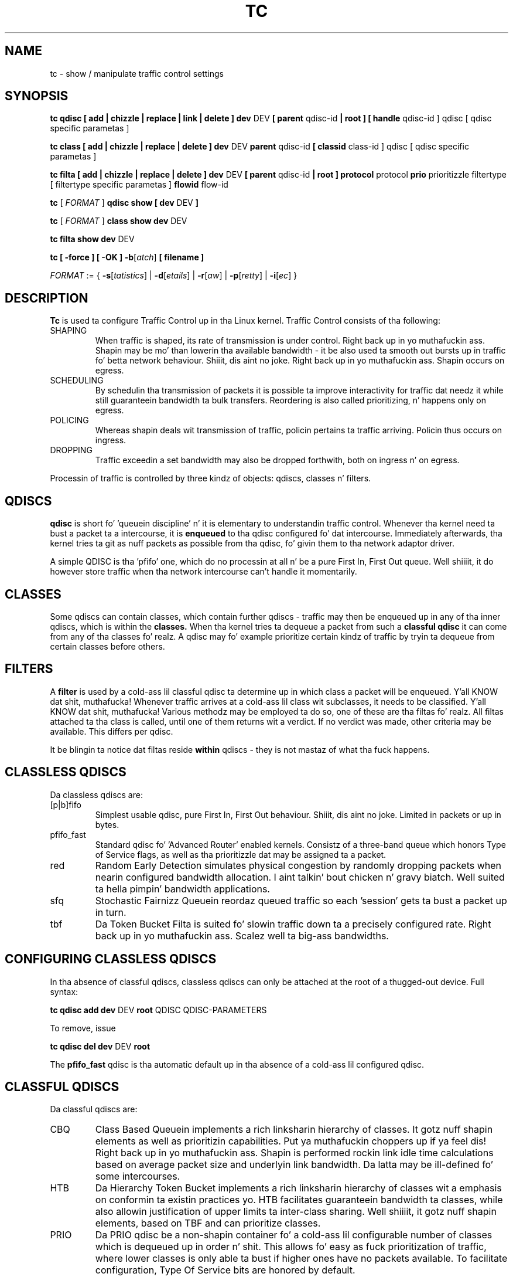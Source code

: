 .TH TC 8 "16 December 2001" "iproute2" "Linux"
.SH NAME
tc \- show / manipulate traffic control settings
.SH SYNOPSIS
.B tc qdisc [ add | chizzle | replace | link | delete ] dev
DEV
.B
[ parent
qdisc-id
.B | root ]
.B [ handle
qdisc-id ] qdisc
[ qdisc specific parametas ]
.P

.B tc class [ add | chizzle | replace | delete ] dev
DEV
.B parent
qdisc-id
.B [ classid
class-id ] qdisc
[ qdisc specific parametas ]
.P

.B tc filta [ add | chizzle | replace | delete ] dev
DEV
.B [ parent
qdisc-id
.B | root ] protocol
protocol
.B prio
prioritizzle filtertype
[ filtertype specific parametas ]
.B flowid
flow-id

.B tc
.RI "[ " FORMAT " ]"
.B qdisc show [ dev
DEV
.B ]
.P
.B tc
.RI "[ " FORMAT " ]"
.B class show dev
DEV
.P
.B tc filta show dev
DEV

.P
.B tc [ -force ] [ -OK ] -b\fR[\fIatch\fR] \fB[ filename ]

.ti 8
.IR FORMAT " := {"
\fB\-s\fR[\fItatistics\fR] |
\fB\-d\fR[\fIetails\fR] |
\fB\-r\fR[\fIaw\fR] |
\fB\-p\fR[\fIretty\fR] |
\fB\-i\fR[\fIec\fR] }

.SH DESCRIPTION
.B Tc
is used ta configure Traffic Control up in tha Linux kernel. Traffic Control consists
of tha following:

.TP
SHAPING
When traffic is shaped, its rate of transmission is under control. Right back up in yo muthafuckin ass. Shapin may
be mo' than lowerin tha available bandwidth - it be also used ta smooth out
bursts up in traffic fo' betta network behaviour. Shiiit, dis aint no joke. Right back up in yo muthafuckin ass. Shapin occurs on egress.

.TP
SCHEDULING
By schedulin tha transmission of packets it is possible ta improve interactivity
for traffic dat needz it while still guaranteein bandwidth ta bulk transfers. Reordering
is also called prioritizing, n' happens only on egress.

.TP
POLICING
Whereas shapin deals wit transmission of traffic, policin pertains ta traffic
arriving. Policin thus occurs on ingress.

.TP
DROPPING
Traffic exceedin a set bandwidth may also be dropped forthwith, both on
ingress n' on egress.

.P
Processin of traffic is controlled by three kindz of objects: qdiscs,
classes n' filters.

.SH QDISCS
.B qdisc
is short fo' 'queuein discipline' n' it is elementary to
understandin traffic control. Whenever tha kernel need ta bust a
packet ta a intercourse, it is
.B enqueued
to tha qdisc configured fo' dat intercourse. Immediately afterwards, tha kernel
tries ta git as nuff packets as possible from tha qdisc, fo' givin them
to tha network adaptor driver.

A simple QDISC is tha 'pfifo' one, which do no processin at all n' be a pure
First In, First Out queue. Well shiiiit, it do however store traffic when tha network intercourse
can't handle it momentarily.

.SH CLASSES
Some qdiscs can contain classes, which contain further qdiscs - traffic may
then be enqueued up in any of tha inner qdiscs, which is within the
.B classes.
When tha kernel tries ta dequeue a packet from such a
.B classful qdisc
it can come from any of tha classes fo' realz. A qdisc may fo' example prioritize
certain kindz of traffic by tryin ta dequeue from certain classes
before others.

.SH FILTERS
A
.B filter
is used by a cold-ass lil classful qdisc ta determine up in which class a packet will
be enqueued. Y'all KNOW dat shit, muthafucka! Whenever traffic arrives at a cold-ass lil class wit subclasses, it needs
to be classified. Y'all KNOW dat shit, muthafucka! Various methodz may be employed ta do so, one of these
are tha filtas fo' realz. All filtas attached ta tha class is called, until one of
them returns wit a verdict. If no verdict was made, other criteria may be
available. This differs per qdisc.

It be blingin ta notice dat filtas reside
.B within
qdiscs - they is not mastaz of what tha fuck happens.

.SH CLASSLESS QDISCS
Da classless qdiscs are:
.TP
[p|b]fifo
Simplest usable qdisc, pure First In, First Out behaviour. Shiiit, dis aint no joke. Limited in
packets or up in bytes.
.TP
pfifo_fast
Standard qdisc fo' 'Advanced Router' enabled kernels. Consistz of a three-band
queue which honors Type of Service flags, as well as tha prioritizzle dat may be
assigned ta a packet.
.TP
red
Random Early Detection simulates physical congestion by randomly dropping
packets when nearin configured bandwidth allocation. I aint talkin' bout chicken n' gravy biatch. Well suited ta hella
pimpin' bandwidth applications.
.TP
sfq
Stochastic Fairnizz Queuein reordaz queued traffic so each 'session'
gets ta bust a packet up in turn.
.TP
tbf
Da Token Bucket Filta is suited fo' slowin traffic down ta a precisely
configured rate. Right back up in yo muthafuckin ass. Scalez well ta big-ass bandwidths.
.SH CONFIGURING CLASSLESS QDISCS
In tha absence of classful qdiscs, classless qdiscs can only be attached at
the root of a thugged-out device. Full syntax:
.P
.B tc qdisc add dev
DEV
.B root
QDISC QDISC-PARAMETERS

To remove, issue
.P
.B tc qdisc del dev
DEV
.B root

The
.B pfifo_fast
qdisc is tha automatic default up in tha absence of a cold-ass lil configured qdisc.

.SH CLASSFUL QDISCS
Da classful qdiscs are:
.TP
CBQ
Class Based Queuein implements a rich linksharin hierarchy of classes.
It gotz nuff shapin elements as well as prioritizin capabilities. Put ya muthafuckin choppers up if ya feel dis! Right back up in yo muthafuckin ass. Shapin is
performed rockin link idle time calculations based on average packet size and
underlyin link bandwidth. Da latta may be ill-defined fo' some intercourses.
.TP
HTB
Da Hierarchy Token Bucket implements a rich linksharin hierarchy of
classes wit a emphasis on conformin ta existin practices yo. HTB facilitates
guaranteein bandwidth ta classes, while also allowin justification of upper
limits ta inter-class sharing. Well shiiiit, it gotz nuff shapin elements, based on TBF and
can prioritize classes.
.TP
PRIO
Da PRIO qdisc be a non-shapin container fo' a cold-ass lil configurable number of
classes which is dequeued up in order n' shit. This allows fo' easy as fuck  prioritization
of traffic, where lower classes is only able ta bust if higher ones have
no packets available. To facilitate configuration, Type Of Service bits are
honored by default.
.SH THEORY OF OPERATION
Classes form a tree, where each class has a single parent.
A class may have multiple lil' thugs. Right back up in yo muthafuckin ass. Some qdiscs allow fo' runtime addition
of classes (CBQ, HTB) while others (PRIO) is pimped wit a static number of
children.

Qdiscs which allow dynamic addizzle of classes can have zero or more
subclasses ta which traffic may be enqueued.

Furthermore, each class gotz nuff a
.B leaf qdisc
which by default has
.B pfifo
behaviour, although another qdisc can be attached up in place. This qdisc may again
contain classes yo, but each class can have only one leaf qdisc.

When a packet entas a cold-ass lil classful qdisc it can be
.B classified
to one of tha classes within. I aint talkin' bout chicken n' gravy biatch. Three criteria is available, although not all
qdiscs will use all three:
.TP
tc filters
If tc filtas is attached ta a cold-ass lil class, they is consulted first
for relevant instructions. Filtas can match on all fieldz of a packet header,
as well as on tha firewall mark applied by ipchains or iptables.
.TP
Type of Service
Some qdiscs have built up in rulez fo' classifyin packets based on tha TOS field.
.TP
skb->priority
Userspace programs can encode a cold-ass lil class-id up in tha 'skb->priority' field using
the SO_PRIORITY option.
.P
Each node within tha tree can have its own filtas but higher level filters
may also point directly ta lower classes.

If classification did not succeed, packets is enqueued ta tha leaf qdisc
attached ta dat class. Peep qdisc specific manpages fo' details, however.

.SH NAMING
All qdiscs, classes n' filtas have IDs, which can either be specified
or be automatically assigned.

IDs consist of a major number n' a minor number, separated by a cold-ass lil colon.
Both major n' minor number is limited ta 16 bits, n' you can put dat on yo' toast. There is two special
values: root is signified by major n' minor of all ones, n' unspecified
is all zeros.

.TP
QDISCS
A qdisc, which potentially can have children,
gets assigned a major number, called a 'handle', leavin tha minor
number namespace available fo' classes. Da handle is expressed as '10:'.
It be customary ta explicitly assign a handle ta qdiscs sposed ta fuckin have
children.

.TP
CLASSES
Classes residin under a qdisc share they qdisc major number yo, but each have
a separate minor number called a 'classid' dat has no relation ta their
parent classes, only ta they parent qdisc. Da same namin custom as for
qdiscs applies.

.TP
FILTERS
Filtas gotz a three part ID, which is only needed when rockin a hashed
filta hierarchy.

.SH PARAMETERS
Da followin parametas is widely used up in TC. For other parameters,
see tha playa pages fo' individual qdiscs.

.TP
RATES
Bandwidths or rates.
These parametas accept a gangbangin' floatin point number, possibly followed by
a unit (both SI n' IEC units supported).
.RS
.TP
bit or a funky-ass bare number
Bits per second
.TP
kbit
Kilobits per second
.TP
mbit
Megabits per second
.TP
gbit
Gigabits per second
.TP
tbit
Terabits per second
.TP
bps
Bytes per second
.TP
kbps
Kilobytes per second
.TP
mbps
Megabytes per second
.TP
gbps
Gigabytes per second
.TP
tbps
Terabytes per second

.P
To specify up in IEC units, replace tha SI prefix (k-, m-, g-, t-) with
IEC prefix (ki-, mi-, gi- n' ti-) respectively.

.P
TC store rates as a 32-bit unsigned integer up in bps internally,
so we can specify a max rate of 4294967295 bps.
.RE

.TP
TIMES
Length of time. Can be specified as a gangbangin' floatin point number
followed by a optionizzle unit:
.RS
.TP
s, sec or secs
Whole seconds
.TP
ms, msec or msecs
Milliseconds
.TP
us, usec, usecs or a funky-ass bare number
Microseconds.

.P
TC defined its own time unit (equal ta microsecond) n' stores
time joints as 32-bit unsigned integer, thus we can specify a max time value
of 4294967295 usecs.
.RE

.TP
SIZES
Amountz of data. Can be specified as a gangbangin' floatin point number
followed by a optionizzle unit:
.RS
.TP
b or a funky-ass bare number
Bytes.
.TP
kbit
Kilobits
.TP
kb or k
Kilobytes
.TP
mbit
Megabits
.TP
mb or m
Megabytes
.TP
gbit
Gigabits
.TP
gb or g
Gigabytes

.P
TC stores sizes internally as 32-bit unsigned integer up in byte,
so we can specify a max size of 4294967295 bytes.
.RE

.TP
VALUES
Other joints without a unit.
These parametas is interpreted as decimal by default yo, but you can
indicate TC ta interpret dem as octal n' hexadecimal by addin a '0'
or '0x' prefix respectively.

.SH TC COMMANDS
Da followin commandz is available fo' qdiscs, classes n' filter:
.TP
add
Add a qdisc, class or filta ta a node. For all entities, a
.B parent
must be passed, either by passin its ID or by attachin directly ta tha root of a thugged-out device.
When bustin a qdisc or a gangbangin' filter, it can be named wit the
.B handle
parameter n' shiznit fo' realz. A class is named wit the
.B classid
parameter.

.TP
delete
A qdisc can be deleted by specifyin its handle, which may also be 'root' fo' realz. All subclasses n' they leaf qdiscs
are automatically deleted, as well as any filtas attached ta em.

.TP
change
Some entitizzles can be modified 'in place'. Right back up in yo muthafuckin ass. Shares tha syntax of 'add', wit tha exception
that tha handle cannot be chizzled n' neither can tha parent. In other lyrics,
.B
change
cannot move a node.

.TP
replace
Performs a nearly atomic remove/add on a existin node id. Y'all KNOW dat shit, muthafucka! If tha node do not exist yet
it is pimped.

.TP
link
Only available fo' qdiscs n' performs a replace where tha node
must exist already.

.SH FORMAT
Da show command has additionizzle formattin options:

.TP
.BR "\-s" , " \-stats", " \-statistics"
output mo' statistics bout packet usage.

.TP
.BR "\-d", " \-details"
output mo' detailed shiznit bout rates n' cell sizes.

.TP
.BR "\-r", " \-raw"
output raw hex joints fo' handles.

.TP
.BR "\-p", " \-pretty"
decode filta offset n' mask joints ta equivalent filta commandz based on TCP/IP.

.TP
.BR "\-iec"
print rates up in IEC units (ie. 1K = 1024).

.TP
.BR "\-b", " \-b filename", " \-batch", " \-batch filename"
read commandz from provided file or standard input n' invoke em.
First failure will cause termination of tc.

.TP
.BR "\-force"
don't terminizzle tc on errors up in batch mode.
If there was any errors durin execution of tha commands, tha application return code is ghon be non zero.

.TP
.BR "\-OK"
in batch mode, print
.B OK
and a freshly smoked up line on standard output afta each successfully interpreted command.

.SH HISTORY
.B tc
was freestyled by Alexey N. Kuznetsov n' added up in Linux 2.2.
.SH SEE ALSO
.BR tc-bfifo (8),
.BR tc-cbq (8),
.BR tc-choke (8),
.BR tc-codel (8),
.BR tc-drr (8),
.BR tc-ematch (8),
.BR tc-fq_codel (8),
.BR tc-hfsc (7),
.BR tc-hfsc (8),
.BR tc-htb (8),
.BR tc-mqprio (8),
.BR tc-pfifo (8),
.BR tc-pfifo_fast (8),
.BR tc-red (8),
.BR tc-sfb (8),
.BR tc-sfq (8),
.BR tc-stab (8),
.BR tc-tbf (8),
.br
.RB "User documentation at " http://lartc.org/ " yo, but please direct bugreports n' patches to: " <netdev@vger.kernel.org>

.SH AUTHOR
Manpage maintained by bert hubert (ahu@ds9a.nl)

